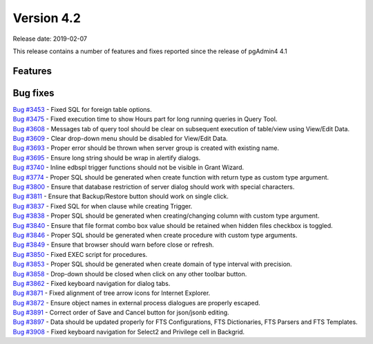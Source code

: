 ***********
Version 4.2
***********

Release date: 2019-02-07

This release contains a number of features and fixes reported since the release of pgAdmin4 4.1


Features
********


Bug fixes
*********

| `Bug #3453 <https://redmine.postgresql.org/issues/3453>`_ - Fixed SQL for foreign table options.
| `Bug #3475 <https://redmine.postgresql.org/issues/3475>`_ - Fixed execution time to show Hours part for long running queries in Query Tool.
| `Bug #3608 <https://redmine.postgresql.org/issues/3608>`_ - Messages tab of query tool should be clear on subsequent execution of table/view using View/Edit Data.
| `Bug #3609 <https://redmine.postgresql.org/issues/3609>`_ - Clear drop-down menu should be disabled for View/Edit Data.
| `Bug #3693 <https://redmine.postgresql.org/issues/3693>`_ - Proper error should be thrown when server group is created with existing name.
| `Bug #3695 <https://redmine.postgresql.org/issues/3695>`_ - Ensure long string should be wrap in alertify dialogs.
| `Bug #3740 <https://redmine.postgresql.org/issues/3740>`_ - Inline edbspl trigger functions should not be visible in Grant Wizard.
| `Bug #3774 <https://redmine.postgresql.org/issues/3774>`_ - Proper SQL should be generated when create function with return type as custom type argument.
| `Bug #3800 <https://redmine.postgresql.org/issues/3800>`_ - Ensure that database restriction of server dialog should work with special characters.
| `Bug #3811 <https://redmine.postgresql.org/issues/3811>`_ - Ensure that Backup/Restore button should work on single click.
| `Bug #3837 <https://redmine.postgresql.org/issues/3837>`_ - Fixed SQL for when clause while creating Trigger.
| `Bug #3838 <https://redmine.postgresql.org/issues/3838>`_ - Proper SQL should be generated when creating/changing column with custom type argument.
| `Bug #3840 <https://redmine.postgresql.org/issues/3840>`_ - Ensure that file format combo box value should be retained when hidden files checkbox is toggled.
| `Bug #3846 <https://redmine.postgresql.org/issues/3846>`_ - Proper SQL should be generated when create procedure with custom type arguments.
| `Bug #3849 <https://redmine.postgresql.org/issues/3849>`_ - Ensure that browser should warn before close or refresh.
| `Bug #3850 <https://redmine.postgresql.org/issues/3850>`_ - Fixed EXEC script for procedures.
| `Bug #3853 <https://redmine.postgresql.org/issues/3853>`_ - Proper SQL should be generated when create domain of type interval with precision.
| `Bug #3858 <https://redmine.postgresql.org/issues/3858>`_ - Drop-down should be closed when click on any other toolbar button.
| `Bug #3862 <https://redmine.postgresql.org/issues/3862>`_ - Fixed keyboard navigation for dialog tabs.
| `Bug #3871 <https://redmine.postgresql.org/issues/3871>`_ - Fixed alignment of tree arrow icons for Internet Explorer.
| `Bug #3872 <https://redmine.postgresql.org/issues/3872>`_ - Ensure object names in external process dialogues are properly escaped.
| `Bug #3891 <https://redmine.postgresql.org/issues/3891>`_ - Correct order of Save and Cancel button for json/jsonb editing.
| `Bug #3897 <https://redmine.postgresql.org/issues/3897>`_ - Data should be updated properly for FTS Configurations, FTS Dictionaries, FTS Parsers and FTS Templates.
| `Bug #3908 <https://redmine.postgresql.org/issues/3908>`_ - Fixed keyboard navigation for Select2 and Privilege cell in Backgrid.
